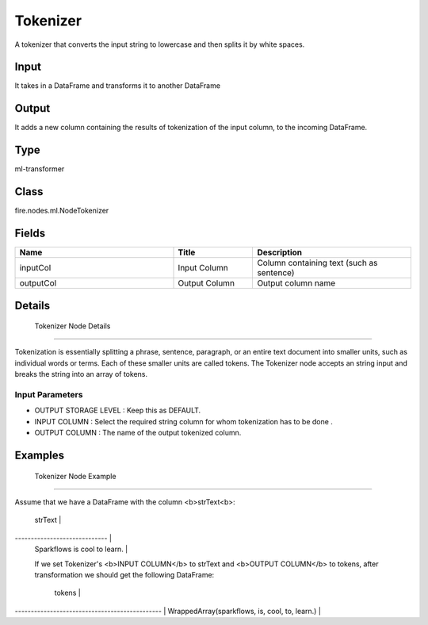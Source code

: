 Tokenizer
=========== 

A tokenizer that converts the input string to lowercase and then splits it by white spaces.

Input
--------------
It takes in a DataFrame and transforms it to another DataFrame

Output
--------------
It adds a new column containing the results of tokenization of the input column, to the incoming DataFrame.

Type
--------- 

ml-transformer

Class
--------- 

fire.nodes.ml.NodeTokenizer

Fields
--------- 

.. list-table::
      :widths: 10 5 10
      :header-rows: 1

      * - Name
        - Title
        - Description
      * - inputCol
        - Input Column
        - Column containing text (such as sentence)
      * - outputCol
        - Output Column
        - Output column name


Details
-------


 Tokenizer Node Details
+++++++++++++++

Tokenization is essentially splitting a phrase, sentence, paragraph, or an entire text document into smaller units, such as individual words or terms. Each of these smaller units are called tokens. The Tokenizer node accepts an string input and breaks the string into an array of tokens.
                                                                        
Input Parameters
```````````````

*  OUTPUT STORAGE LEVEL : Keep this as DEFAULT.
*  INPUT COLUMN : Select the required string column for whom tokenization has to be done . 
*  OUTPUT COLUMN : The name of the output tokenized column.


Examples
-------


 Tokenizer Node Example
+++++++++++++++

Assume that we have a DataFrame with the column <b>strText<b>:

          strText             | 
----------------------------- |
 Sparkflows is cool to learn. |
 
 If we set Tokenizer's <b>INPUT COLUMN</b> to strText and <b>OUTPUT COLUMN</b> to tokens, after transformation we should get the following DataFrame:

                  tokens                       | 
---------------------------------------------- |
WrappedArray(sparkflows, is, cool, to, learn.) |
